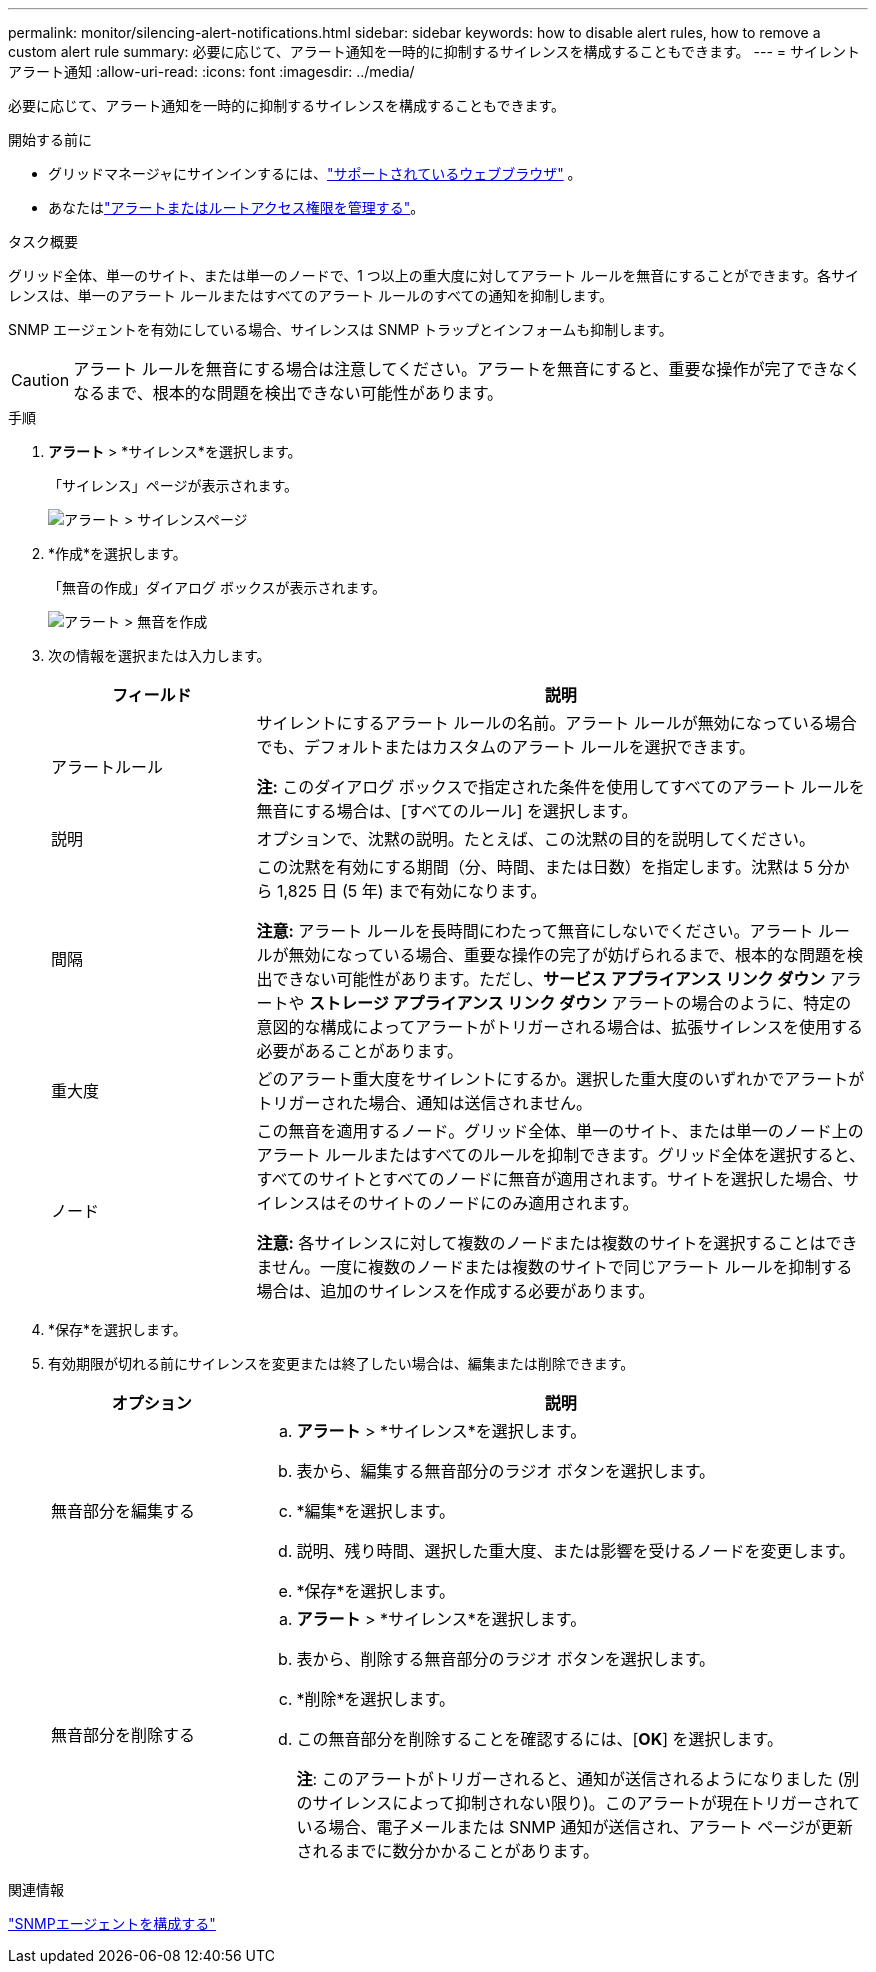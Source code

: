 ---
permalink: monitor/silencing-alert-notifications.html 
sidebar: sidebar 
keywords: how to disable alert rules, how to remove a custom alert rule 
summary: 必要に応じて、アラート通知を一時的に抑制するサイレンスを構成することもできます。 
---
= サイレントアラート通知
:allow-uri-read: 
:icons: font
:imagesdir: ../media/


[role="lead"]
必要に応じて、アラート通知を一時的に抑制するサイレンスを構成することもできます。

.開始する前に
* グリッドマネージャにサインインするには、link:../admin/web-browser-requirements.html["サポートされているウェブブラウザ"] 。
* あなたはlink:../admin/admin-group-permissions.html["アラートまたはルートアクセス権限を管理する"]。


.タスク概要
グリッド全体、単一のサイト、または単一のノードで、1 つ以上の重大度に対してアラート ルールを無音にすることができます。各サイレンスは、単一のアラート ルールまたはすべてのアラート ルールのすべての通知を抑制します。

SNMP エージェントを有効にしている場合、サイレンスは SNMP トラップとインフォームも抑制します。


CAUTION: アラート ルールを無音にする場合は注意してください。アラートを無音にすると、重要な操作が完了できなくなるまで、根本的な問題を検出できない可能性があります。

.手順
. *アラート* > *サイレンス*を選択します。
+
「サイレンス」ページが表示されます。

+
image::../media/alerts_silences_page.png[アラート > サイレンスページ]

. *作成*を選択します。
+
「無音の作成」ダイアログ ボックスが表示されます。

+
image::../media/alerts_create_silence.png[アラート > 無音を作成]

. 次の情報を選択または入力します。
+
[cols="1a,3a"]
|===
| フィールド | 説明 


 a| 
アラートルール
 a| 
サイレントにするアラート ルールの名前。アラート ルールが無効になっている場合でも、デフォルトまたはカスタムのアラート ルールを選択できます。

*注:* このダイアログ ボックスで指定された条件を使用してすべてのアラート ルールを無音にする場合は、[すべてのルール] を選択します。



 a| 
説明
 a| 
オプションで、沈黙の説明。たとえば、この沈黙の目的を説明してください。



 a| 
間隔
 a| 
この沈黙を有効にする期間（分、時間、または日数）を指定します。沈黙は 5 分から 1,825 日 (5 年) まで有効になります。

*注意:* アラート ルールを長時間にわたって無音にしないでください。アラート ルールが無効になっている場合、重要な操作の完了が妨げられるまで、根本的な問題を検出できない可能性があります。ただし、*サービス アプライアンス リンク ダウン* アラートや *ストレージ アプライアンス リンク ダウン* アラートの場合のように、特定の意図的な構成によってアラートがトリガーされる場合は、拡張サイレンスを使用する必要があることがあります。



 a| 
重大度
 a| 
どのアラート重大度をサイレントにするか。選択した重大度のいずれかでアラートがトリガーされた場合、通知は送信されません。



 a| 
ノード
 a| 
この無音を適用するノード。グリッド全体、単一のサイト、または単一のノード上のアラート ルールまたはすべてのルールを抑制できます。グリッド全体を選択すると、すべてのサイトとすべてのノードに無音が適用されます。サイトを選択した場合、サイレンスはそのサイトのノードにのみ適用されます。

*注意:* 各サイレンスに対して複数のノードまたは複数のサイトを選択することはできません。一度に複数のノードまたは複数のサイトで同じアラート ルールを抑制する場合は、追加のサイレンスを作成する必要があります。

|===
. *保存*を選択します。
. 有効期限が切れる前にサイレンスを変更または終了したい場合は、編集または削除できます。
+
[cols="1a,3a"]
|===
| オプション | 説明 


 a| 
無音部分を編集する
 a| 
.. *アラート* > *サイレンス*を選択します。
.. 表から、編集する無音部分のラジオ ボタンを選択します。
.. *編集*を選択します。
.. 説明、残り時間、選択した重大度、または影響を受けるノードを変更します。
.. *保存*を選択します。




 a| 
無音部分を削除する
 a| 
.. *アラート* > *サイレンス*を選択します。
.. 表から、削除する無音部分のラジオ ボタンを選択します。
.. *削除*を選択します。
.. この無音部分を削除することを確認するには、[*OK*] を選択します。
+
*注*: このアラートがトリガーされると、通知が送信されるようになりました (別のサイレンスによって抑制されない限り)。このアラートが現在トリガーされている場合、電子メールまたは SNMP 通知が送信され、アラート ページが更新されるまでに数分かかることがあります。



|===


.関連情報
link:configuring-snmp-agent.html["SNMPエージェントを構成する"]
